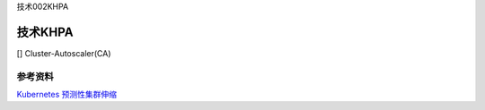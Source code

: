技术002KHPA

技术KHPA
========

[] Cluster-Autoscaler(CA)

参考资料
--------

`Kubernetes
预测性集群伸缩 <https://mp.weixin.qq.com/s/hJjQevWc4H_d9Olj_JeRQA>`__
